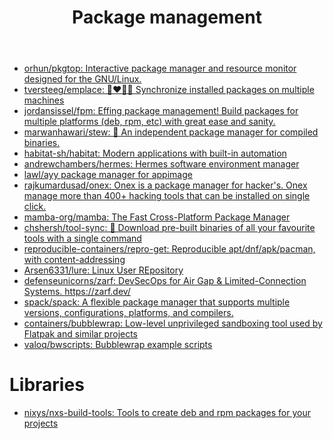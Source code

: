 :PROPERTIES:
:ID:       d593335e-b484-4dd0-9ed6-c6a259af2ddf
:END:
#+title: Package management

- [[https://github.com/orhun/pkgtop][orhun/pkgtop: Interactive package manager and resource monitor designed for the GNU/Linux.]]
- [[https://github.com/tversteeg/emplace][tversteeg/emplace: 👩‍❤️‍💋‍👩 Synchronize installed packages on multiple machines]]
- [[https://github.com/jordansissel/fpm][jordansissel/fpm: Effing package management! Build packages for multiple platforms (deb, rpm, etc) with great ease and sanity.]]
- [[https://github.com/marwanhawari/stew][marwanhawari/stew: 🥘 An independent package manager for compiled binaries.]]
- [[https://github.com/habitat-sh/habitat][habitat-sh/habitat: Modern applications with built-in automation]]
- [[https://github.com/andrewchambers/hermes][andrewchambers/hermes: Hermes software environment manager]]
- [[https://github.com/lawl/ayy][lawl/ayy package manager for appimage]]
- [[https://github.com/rajkumardusad/onex][rajkumardusad/onex: Onex is a package manager for hacker's. Onex manage more than 400+ hacking tools that can be installed on single click.]]
- [[https://github.com/mamba-org/mamba][mamba-org/mamba: The Fast Cross-Platform Package Manager]]
- [[https://github.com/chshersh/tool-sync][chshersh/tool-sync: 🧰 Download pre-built binaries of all your favourite tools with a single command]]
- [[https://github.com/reproducible-containers/repro-get][reproducible-containers/repro-get: Reproducible apt/dnf/apk/pacman, with content-addressing]]
- [[https://github.com/Arsen6331/lure][Arsen6331/lure: Linux User REpository]]
- [[https://github.com/defenseunicorns/zarf][defenseunicorns/zarf: DevSecOps for Air Gap & Limited-Connection Systems. https://zarf.dev/]]
- [[https://github.com/spack/spack][spack/spack: A flexible package manager that supports multiple versions, configurations, platforms, and compilers.]]
- [[https://github.com/containers/bubblewrap][containers/bubblewrap: Low-level unprivileged sandboxing tool used by Flatpak and similar projects]]
- [[https://github.com/valoq/bwscripts/tree/master][valoq/bwscripts: Bubblewrap example scripts]]

* Libraries

- [[https://github.com/nixys/nxs-build-tools][nixys/nxs-build-tools: Tools to create deb and rpm packages for your projects]]
